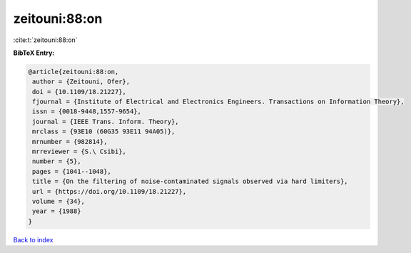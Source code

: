 zeitouni:88:on
==============

:cite:t:`zeitouni:88:on`

**BibTeX Entry:**

.. code-block:: bibtex

   @article{zeitouni:88:on,
    author = {Zeitouni, Ofer},
    doi = {10.1109/18.21227},
    fjournal = {Institute of Electrical and Electronics Engineers. Transactions on Information Theory},
    issn = {0018-9448,1557-9654},
    journal = {IEEE Trans. Inform. Theory},
    mrclass = {93E10 (60G35 93E11 94A05)},
    mrnumber = {982814},
    mrreviewer = {S.\ Csibi},
    number = {5},
    pages = {1041--1048},
    title = {On the filtering of noise-contaminated signals observed via hard limiters},
    url = {https://doi.org/10.1109/18.21227},
    volume = {34},
    year = {1988}
   }

`Back to index <../By-Cite-Keys.rst>`_
